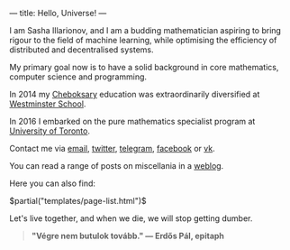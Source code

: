 ---
title: Hello, Universe!
---

I am Sasha Illarionov, and I am a budding mathematician aspiring to
bring rigour to the field of machine learning, while optimising the
efficiency of distributed and decentralised systems.

My primary goal now is to have a solid background in core mathematics,
computer science and programming.

In 2014 my [[https://en.wikipedia.org/wiki/Cheboksary][Cheboksary]] education was extraordinarily diversified at
[[http://www.westminster.org.uk/westminster/][Westminster School]].

In 2016 I embarked on the pure mathematics specialist program at
[[https://umus.github.io/ut-umu][University of Toronto]].

Contact me via [[mailto:sasha.illarionov@mail.utoronto.ca][email]], [[https://twitter.com/0xSDLL][twitter]], [[https://t.me/sashill][telegram]], [[https://www.facebook.com/sasha.ill][facebook]] or [[https://vk.com/sashill][vk]].

You can read a range of posts on miscellania in a [[./log/][weblog]].

Here you can also find:

#+BEGIN_EXPORT html
$partial("templates/page-list.html")$
#+END_EXPORT

Let's live together, and when we die, we will stop getting dumber.

#+BEGIN_QUOTE
#+BEGIN_HTML

<b>"Végre nem butulok tovább." — Erdős Pál, epitaph</b>

#+END_HTML

#+END_QUOTE 
